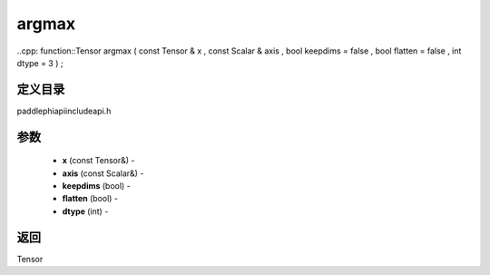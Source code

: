 .. _cn_api_paddle_experimental_argmax:

argmax
-------------------------------

..cpp: function::Tensor argmax ( const Tensor & x , const Scalar & axis , bool keepdims = false , bool flatten = false , int dtype = 3 ) ;

定义目录
:::::::::::::::::::::
paddle\phi\api\include\api.h

参数
:::::::::::::::::::::
	- **x** (const Tensor&) - 
	- **axis** (const Scalar&) - 
	- **keepdims** (bool) - 
	- **flatten** (bool) - 
	- **dtype** (int) - 



返回
:::::::::::::::::::::
Tensor

